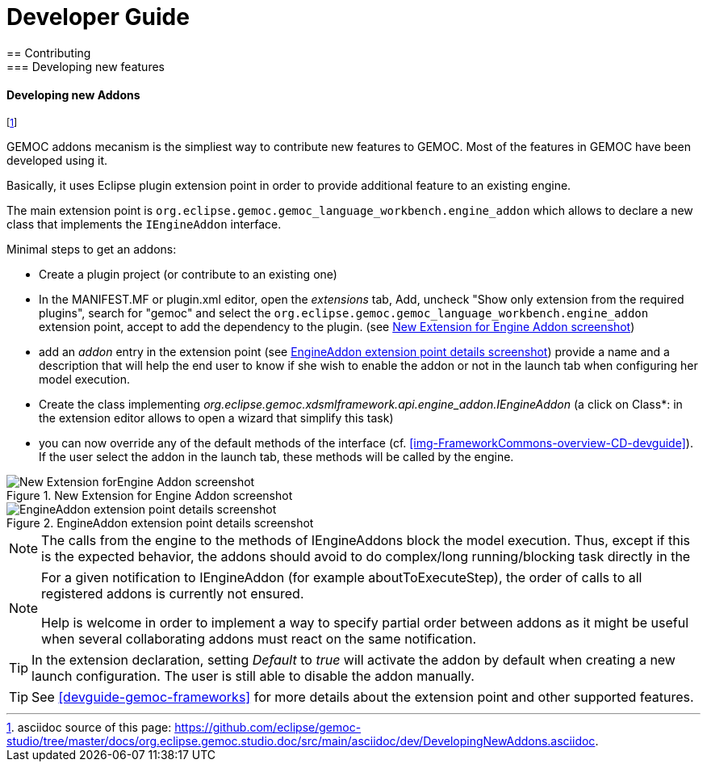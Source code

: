 ////////////////////////////////////////////////////////////////
//	Reproduce title only if not included in master documentation
////////////////////////////////////////////////////////////////
ifndef::includedInMaster[]

= Developer Guide
== Contributing
=== Developing new features
endif::[]

[[dev-new-addons]]
==== Developing new Addons

footnote:[asciidoc source of this page:  https://github.com/eclipse/gemoc-studio/tree/master/docs/org.eclipse.gemoc.studio.doc/src/main/asciidoc/dev/DevelopingNewAddons.asciidoc.]

GEMOC addons mecanism is the simpliest way to contribute new features to GEMOC. Most of the features in GEMOC have been developed using it.

Basically, it uses Eclipse plugin extension point in order to provide additional feature to an existing engine.

The main extension point is `org.eclipse.gemoc.gemoc_language_workbench.engine_addon` which allows to declare a new class that implements the `IEngineAddon` interface.



Minimal steps to get an addons:

- Create a plugin project (or contribute to an existing one)
- In the MANIFEST.MF or plugin.xml editor, open the _extensions_ tab, Add, uncheck "Show only extension from the required plugins", search for "gemoc" and select the `org.eclipse.gemoc.gemoc_language_workbench.engine_addon` extension point, accept to add the dependency to the plugin. (see <<img-New_Extension_4_Engine_Addon_screenshot-devguide>>)
- add an _addon_ entry in the extension point (see <<img-EngineAddon_extension_point_details_screenshot-devguide>>) provide a name and a description that will help the end user to know if she wish to enable the addon or not in the launch tab when configuring her model execution.
- Create the class implementing _org.eclipse.gemoc.xdsmlframework.api.engine_addon.IEngineAddon_ (a click on Class*: in the extension editor allows to open a wizard that simplify this task)
- you can now override any of the default methods of the interface (cf. <<img-FrameworkCommons-overview-CD-devguide>>). If the user select the addon in the launch tab, these methods will be called by the engine.



[[img-New_Extension_4_Engine_Addon_screenshot-devguide]]
.New Extension for Engine Addon screenshot
image::images/dev/New_Extension_4_Engine_Addon_screenshot.png["New Extension forEngine Addon screenshot"]

[[img-EngineAddon_extension_point_details_screenshot-devguide]]
.EngineAddon extension point details screenshot
image::images/dev/EngineAddon_extension_point_details_screenshot.png["EngineAddon extension point details screenshot"]

[NOTE]
====
The calls from the engine to the methods of IEngineAddons block the model execution. Thus, except if this is the expected behavior, the addons  should avoid to do complex/long running/blocking task directly in the  
====   


[NOTE]
====
For a given notification to IEngineAddon (for example aboutToExecuteStep), the order of calls to all registered addons is currently not ensured. 

Help is welcome in order to implement a way to specify partial order between addons as it might be useful when several collaborating addons must react on the same notification. 
====  


[TIP]
====
In the extension declaration, setting _Default_ to _true_ will activate the addon by default when creating a new launch configuration. The user is still able to disable the addon manually.
==== 

[TIP]
====
See <<devguide-gemoc-frameworks>> for more details about the extension point and other supported features.
==== 